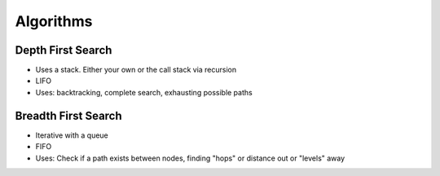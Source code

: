 ********************************
Algorithms
********************************

Depth First Search
^^^^^^^^^^^^^^^^^^^^^^^^^^^^^^^^^^^^^^^^^^^^^^^^^^^^^^^^^
* Uses a stack. Either your own or the call stack via recursion
* LIFO
* Uses: backtracking, complete search, exhausting possible paths


Breadth First Search
^^^^^^^^^^^^^^^^^^^^^^^^^^^^^^^^^^^^^^^^^^^^^^^^^^^^^^^^^
* Iterative with a queue
* FIFO
* Uses: Check if a path exists between nodes, finding "hops" or distance out or "levels" away